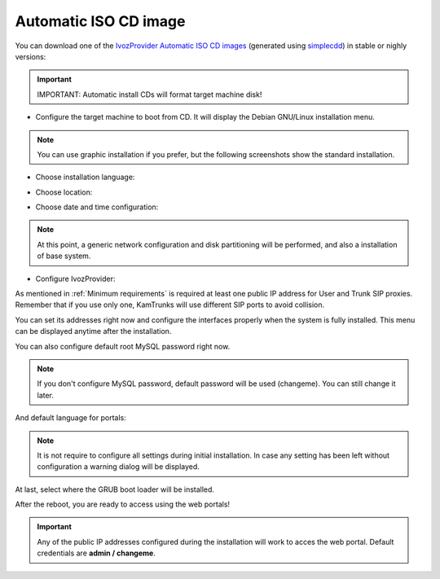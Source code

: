 ######################
Automatic ISO CD image
######################

You can download one of the `IvozProvider Automatic ISO CD images
<https://github.com/irontec/ivozprovider>`_ (generated using
`simplecdd <https://wiki.debian.org/Simple-CDD>`_) in stable or nighly versions:


.. important:: IMPORTANT: Automatic install CDs will format target machine disk!

* Configure the target machine to boot from CD. It will display the Debian
  GNU/Linux installation menu.

.. note:: You can use graphic installation if you prefer, but the following
   screenshots show the standard installation.

.. image:: img/installcd-intro.png

* Choose installation language:

.. image:: img/installcd-language.png

* Choose location:

.. image:: img/installcd-location.png

* Choose date and time configuration:

.. image:: img/installcd-clock.png

.. note:: At this point, a generic network configuration and disk partitioning
   will be performed, and also a installation of base system.

* Configure IvozProvider:

.. image:: img/installcd-ivozmenu.png

As mentioned in :ref:`Minimum requirements` is required at least one public IP
address for User and Trunk SIP proxies. Remember that if you use only one,
KamTrunks will use different SIP ports to avoid collision.

You can set its addresses right now and configure the interfaces properly when
the system is fully installed. This menu can be displayed anytime after the
installation.

.. image:: img/installcd-proxyaddr.png

You can also configure default root MySQL password right now.

.. note:: If you don't configure MySQL password, default password will be used
   (changeme). You can still change it later.

.. image:: img/installcd-mysql.png

And default language for portals:

.. image:: img/installcd-portallang.png

.. note:: It is not require to configure all settings during initial
   installation. In case any setting has been left without configuration a
   warning dialog will be displayed.

.. image:: img/installcd-warning.png

At last, select where the GRUB boot loader will be installed.

.. image:: img/installcd-grub.png

After the reboot, you are ready to access using the web portals!

.. important:: Any of the public IP addresses configured during the
   installation will work to acces the web portal. Default credentials are
   **admin / changeme**.

